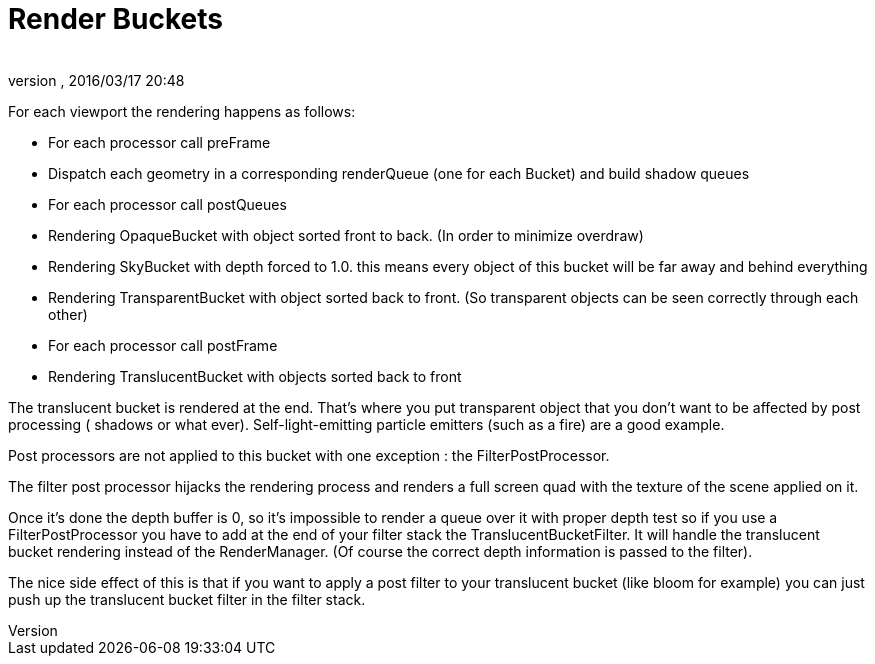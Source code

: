 = Render Buckets
:author: 
:revnumber: 
:revdate: 2016/03/17 20:48
:relfileprefix: ../../
:imagesdir: ../..
ifdef::env-github,env-browser[:outfilesuffix: .adoc]


For each viewport the rendering happens as follows:


*  For each processor call preFrame
*  Dispatch each geometry in a corresponding renderQueue (one for each Bucket) and build shadow queues
*  For each processor call postQueues
*  Rendering OpaqueBucket with object sorted front to back. (In order to minimize overdraw)
*  Rendering SkyBucket with depth forced to 1.0. this means every object of this bucket will be far away and behind everything
*  Rendering TransparentBucket with object sorted back to front. (So transparent objects can be seen correctly through each other)
*  For each processor call postFrame
*  Rendering TranslucentBucket with objects sorted back to front

The translucent bucket is rendered at the end. That’s where you put transparent object that you don’t want to be affected by post processing ( shadows or what ever). Self-light-emitting particle emitters (such as a fire) are a good example.


Post processors are not applied to this bucket with one exception : the FilterPostProcessor.


The filter post processor hijacks the rendering process and renders a full screen quad with the texture of the scene applied on it.


Once it’s done the depth buffer is 0, so it’s impossible to render a queue over it with proper depth test so if you use a FilterPostProcessor you have to add at the end of your filter stack the TranslucentBucketFilter. It will handle the translucent bucket rendering instead of the RenderManager. (Of course the correct depth information is passed to the filter).


The nice side effect of this is that if you want to apply a post filter to your translucent bucket (like bloom for example) you can just push up the translucent bucket filter in the filter stack.

